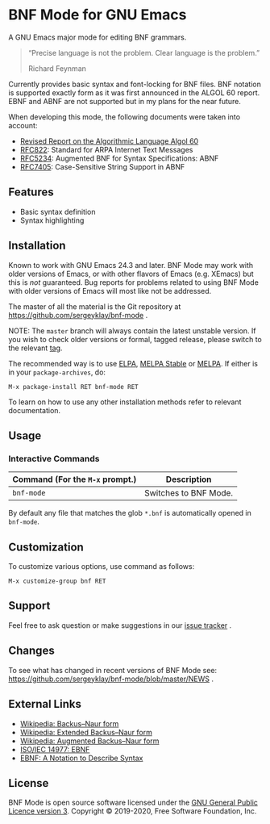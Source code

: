 * BNF Mode for GNU Emacs

[[https://www.gnu.org/licenses/gpl-3.0.txt][https://img.shields.io/badge/license-GPL_3-green.svg]]
[[https://github.com/sergeyklay/bnf-mode/actions][https://github.com/sergeyklay/bnf-mode/workflows/build/badge.svg]]
[[https://melpa.org/#/bnf-mode][https://melpa.org/packages/bnf-mode-badge.svg]]
[[https://stable.melpa.org/#/bnf-mode][https://stable.melpa.org/packages/bnf-mode-badge.svg]]

A GNU Emacs major mode for editing BNF grammars.

#+begin_quote
“Precise language is not the problem.  Clear language is the problem.”

Richard Feynman
#+end_quote

Currently provides basic syntax and font-locking for BNF files. BNF notation is
supported exactly form as it was first announced in the ALGOL 60 report.
EBNF and ABNF are not supported but  in my plans for the near future.

When developing this mode, the following documents were taken into account:

- [[https://www.masswerk.at/algol60/report.htm][Revised Report on the Algorithmic Language Algol 60]]
- [[https://tools.ietf.org/html/rfc822][RFC822]]: Standard for ARPA Internet Text Messages
- [[https://tools.ietf.org/html/rfc5234][RFC5234]]: Augmented BNF for Syntax Specifications: ABNF
- [[https://tools.ietf.org/html/rfc7405][RFC7405]]: Case-Sensitive String Support in ABNF

** Features

- Basic syntax definition
- Syntax highlighting

** Installation

Known to work with GNU Emacs 24.3 and later.  BNF Mode may work with
older versions of Emacs, or with other flavors of Emacs (e.g. XEmacs)
but this is /not/ guaranteed.  Bug reports for problems related to using
BNF Mode with older versions of Emacs will most like not be addressed.

The master of all the material is the Git repository at
https://github.com/sergeyklay/bnf-mode .

NOTE: The ~master~ branch will always contain the latest unstable version.
If you wish to check older versions or formal, tagged release, please switch
to the relevant [[https://github.com/sergeyklay/bnf-mode/tags][tag]].

The recommended way is to use [[https://elpa.gnu.org/][ELPA]], [[https://stable.melpa.org/][MELPA Stable]] or [[https://melpa.org/][MELPA]]. If either is in your
=package-archives=, do:

#+begin_src
M-x package-install RET bnf-mode RET
#+end_src

To learn on how to use any other installation methods refer to relevant
documentation.

** Usage

*** Interactive Commands

| Command (For the ~M-x~ prompt.) | Description                      |
|---------------------------------+----------------------------------|
| ~bnf-mode~                      | Switches to BNF Mode.            |

By default any file that matches the glob ~*.bnf~ is automatically opened
in ~bnf-mode~.

** Customization

To customize various options, use command as follows:

#+begin_src
M-x customize-group bnf RET
#+end_src

** Support

Feel free to ask question or make suggestions in our [[https://github.com/sergeyklay/bnf-mode/issues][issue tracker]] .

** Changes

To see what has changed in recent versions of BNF Mode see:
https://github.com/sergeyklay/bnf-mode/blob/master/NEWS .

** External Links

- [[https://en.wikipedia.org/wiki/Backus%E2%80%93Naur_form][Wikipedia: Backus–Naur form]]
- [[https://en.wikipedia.org/wiki/Extended_Backus%E2%80%93Naur_form][Wikipedia: Extended Backus–Naur form]]
- [[https://en.wikipedia.org/wiki/Augmented_Backus%E2%80%93Naur_form][Wikipedia: Augmented Backus–Naur form]]
- [[https://www.cl.cam.ac.uk/~mgk25/iso-14977.pdf][ISO/IEC 14977: EBNF]]
- [[https://www.ics.uci.edu/~pattis/ICS-33/lectures/ebnf.pdf][EBNF: A Notation to Describe Syntax]]

** License

BNF Mode is open source software licensed under the [[https://github.com/sergeyklay/bnf-mode/blob/master/LICENSE][GNU General Public Licence version 3]].
Copyright © 2019-2020, Free Software Foundation, Inc.
